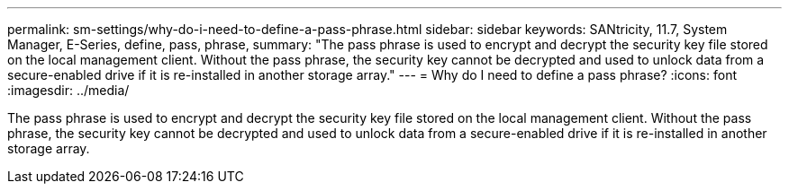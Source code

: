 ---
permalink: sm-settings/why-do-i-need-to-define-a-pass-phrase.html
sidebar: sidebar
keywords: SANtricity, 11.7, System Manager, E-Series, define, pass, phrase,
summary: "The pass phrase is used to encrypt and decrypt the security key file stored on the local management client. Without the pass phrase, the security key cannot be decrypted and used to unlock data from a secure-enabled drive if it is re-installed in another storage array."
---
= Why do I need to define a pass phrase?
:icons: font
:imagesdir: ../media/

[.lead]
The pass phrase is used to encrypt and decrypt the security key file stored on the local management client. Without the pass phrase, the security key cannot be decrypted and used to unlock data from a secure-enabled drive if it is re-installed in another storage array.
